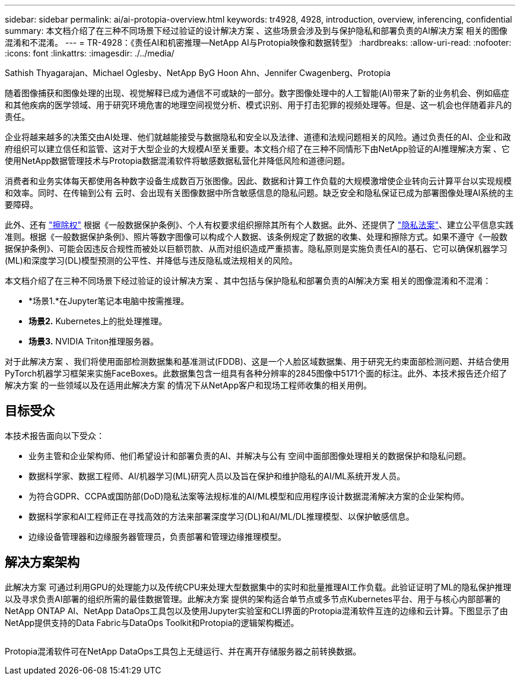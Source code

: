 ---
sidebar: sidebar 
permalink: ai/ai-protopia-overview.html 
keywords: tr4928, 4928, introduction, overview, inferencing, confidential 
summary: 本文档介绍了在三种不同场景下经过验证的设计解决方案 、这些场景会涉及到与保护隐私和部署负责的AI解决方案 相关的图像混淆和不混淆。 
---
= TR-4928：《责任AI和机密推理—NetApp AI与Protopia映像和数据转型》
:hardbreaks:
:allow-uri-read: 
:nofooter: 
:icons: font
:linkattrs: 
:imagesdir: ./../media/


Sathish Thyagarajan、Michael Oglesby、NetApp ByG Hoon Ahn、Jennifer Cwagenberg、Protopia

[role="lead"]
随着图像捕获和图像处理的出现、视觉解释已成为通信不可或缺的一部分。数字图像处理中的人工智能(AI)带来了新的业务机会、例如癌症和其他疾病的医学领域、用于研究环境危害的地理空间视觉分析、模式识别、用于打击犯罪的视频处理等。但是、这一机会也伴随着非凡的责任。

企业将越来越多的决策交由AI处理、他们就越能接受与数据隐私和安全以及法律、道德和法规问题相关的风险。通过负责任的AI、企业和政府组织可以建立信任和监管、这对于大型企业的大规模AI至关重要。本文档介绍了在三种不同情形下由NetApp验证的AI推理解决方案 、它使用NetApp数据管理技术与Protopia数据混淆软件将敏感数据私营化并降低风险和道德问题。

消费者和业务实体每天都使用各种数字设备生成数百万张图像。因此、数据和计算工作负载的大规模激增使企业转向云计算平台以实现规模和效率。同时、在传输到公有 云时、会出现有关图像数据中所含敏感信息的隐私问题。缺乏安全和隐私保证已成为部署图像处理AI系统的主要障碍。

此外、还有 https://gdpr.eu/right-to-be-forgotten/["擦除权"^] 根据《一般数据保护条例》、个人有权要求组织擦除其所有个人数据。此外、还提供了 https://www.justice.gov/opcl/privacy-act-1974["隐私法案"^]、建立公平信息实践准则。根据《一般数据保护条例》、照片等数字图像可以构成个人数据、该条例规定了数据的收集、处理和擦除方式。如果不遵守《一般数据保护条例》、可能会因违反合规性而被处以巨额罚款、从而对组织造成严重损害。隐私原则是实施负责任AI的基石、它可以确保机器学习(ML)和深度学习(DL)模型预测的公平性、并降低与违反隐私或法规相关的风险。

本文档介绍了在三种不同场景下经过验证的设计解决方案 、其中包括与保护隐私和部署负责的AI解决方案 相关的图像混淆和不混淆：

* *场景1.*在Jupyter笔记本电脑中按需推理。
* *场景2.* Kubernetes上的批处理推理。
* *场景3.* NVIDIA Triton推理服务器。


对于此解决方案 、我们将使用面部检测数据集和基准测试(FDDB)、这是一个人脸区域数据集、用于研究无约束面部检测问题、并结合使用PyTorch机器学习框架来实施FaceBoxes。此数据集包含一组具有各种分辨率的2845图像中5171个面的标注。此外、本技术报告还介绍了解决方案 的一些领域以及在适用此解决方案 的情况下从NetApp客户和现场工程师收集的相关用例。



== 目标受众

本技术报告面向以下受众：

* 业务主管和企业架构师、他们希望设计和部署负责的AI、并解决与公有 空间中面部图像处理相关的数据保护和隐私问题。
* 数据科学家、数据工程师、AI/机器学习(ML)研究人员以及旨在保护和维护隐私的AI/ML系统开发人员。
* 为符合GDPR、CCPA或国防部(DoD)隐私法案等法规标准的AI/ML模型和应用程序设计数据混淆解决方案的企业架构师。
* 数据科学家和AI工程师正在寻找高效的方法来部署深度学习(DL)和AI/ML/DL推理模型、以保护敏感信息。
* 边缘设备管理器和边缘服务器管理员，负责部署和管理边缘推理模型。




== 解决方案架构

此解决方案 可通过利用GPU的处理能力以及传统CPU来处理大型数据集中的实时和批量推理AI工作负载。此验证证明了ML的隐私保护推理以及寻求负责AI部署的组织所需的最佳数据管理。此解决方案 提供的架构适合单节点或多节点Kubernetes平台、用于与核心内部部署的NetApp ONTAP AI、NetApp DataOps工具包以及使用Jupyter实验室和CLI界面的Protopia混淆软件互连的边缘和云计算。下图显示了由NetApp提供支持的Data Fabric与DataOps Toolkit和Protopia的逻辑架构概述。

image:ai-protopia-image1.png[""]

Protopia混淆软件可在NetApp DataOps工具包上无缝运行、并在离开存储服务器之前转换数据。
